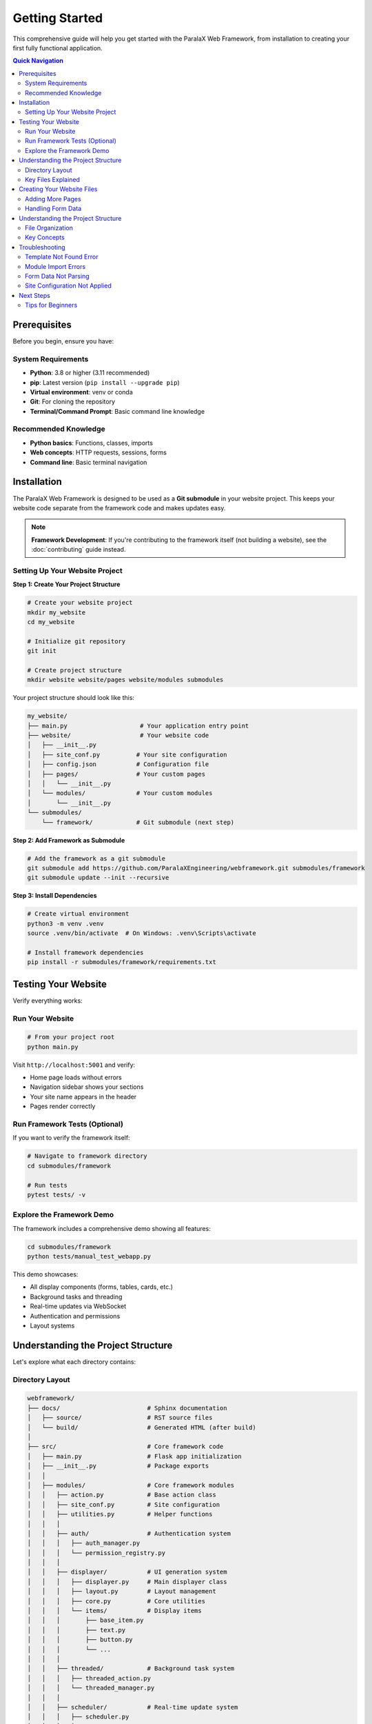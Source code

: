Getting Started
===============

This comprehensive guide will help you get started with the ParalaX Web Framework, from installation to creating your first fully functional application.

.. contents:: Quick Navigation
   :local:
   :depth: 2

Prerequisites
-------------

Before you begin, ensure you have:

System Requirements
^^^^^^^^^^^^^^^^^^^

* **Python**: 3.8 or higher (3.11 recommended)
* **pip**: Latest version (``pip install --upgrade pip``)
* **Virtual environment**: venv or conda
* **Git**: For cloning the repository
* **Terminal/Command Prompt**: Basic command line knowledge

Recommended Knowledge
^^^^^^^^^^^^^^^^^^^^^

* **Python basics**: Functions, classes, imports
* **Web concepts**: HTTP requests, sessions, forms
* **Command line**: Basic terminal navigation

Installation
------------

The ParalaX Web Framework is designed to be used as a **Git submodule** in your website project. This keeps your website code separate from the framework code and makes updates easy.

.. note::
   **Framework Development**: If you're contributing to the framework itself (not building a website), see the :doc:`contributing` guide instead.

Setting Up Your Website Project
^^^^^^^^^^^^^^^^^^^^^^^^^^^^^^^^

**Step 1: Create Your Project Structure**

.. code-block:: bash

   # Create your website project
   mkdir my_website
   cd my_website
   
   # Initialize git repository
   git init
   
   # Create project structure
   mkdir website website/pages website/modules submodules

Your project structure should look like this:

.. code-block:: text

   my_website/
   ├── main.py                    # Your application entry point
   ├── website/                   # Your website code
   │   ├── __init__.py
   │   ├── site_conf.py          # Your site configuration
   │   ├── config.json           # Configuration file
   │   ├── pages/                # Your custom pages
   │   │   └── __init__.py
   │   └── modules/              # Your custom modules
   │       └── __init__.py
   └── submodules/
       └── framework/            # Git submodule (next step)

**Step 2: Add Framework as Submodule**

.. code-block:: bash

   # Add the framework as a git submodule
   git submodule add https://github.com/ParalaXEngineering/webframework.git submodules/framework
   git submodule update --init --recursive

**Step 3: Install Dependencies**

.. code-block:: bash

   # Create virtual environment
   python3 -m venv .venv
   source .venv/bin/activate  # On Windows: .venv\Scripts\activate
   
   # Install framework dependencies
   pip install -r submodules/framework/requirements.txt

Testing Your Website
--------------------

Verify everything works:

Run Your Website
^^^^^^^^^^^^^^^^

.. code-block:: bash

   # From your project root
   python main.py

Visit ``http://localhost:5001`` and verify:

- Home page loads without errors
- Navigation sidebar shows your sections
- Your site name appears in the header
- Pages render correctly

Run Framework Tests (Optional)
^^^^^^^^^^^^^^^^^^^^^^^^^^^^^^^

If you want to verify the framework itself:

.. code-block:: bash

   # Navigate to framework directory
   cd submodules/framework
   
   # Run tests
   pytest tests/ -v

Explore the Framework Demo
^^^^^^^^^^^^^^^^^^^^^^^^^^^

The framework includes a comprehensive demo showing all features:

.. code-block:: bash

   cd submodules/framework
   python tests/manual_test_webapp.py

This demo showcases:

- All display components (forms, tables, cards, etc.)
- Background tasks and threading
- Real-time updates via WebSocket
- Authentication and permissions
- Layout systems

Understanding the Project Structure
------------------------------------

Let's explore what each directory contains:

Directory Layout
^^^^^^^^^^^^^^^^

.. code-block:: text

   webframework/
   ├── docs/                        # Sphinx documentation
   │   ├── source/                  # RST source files
   │   └── build/                   # Generated HTML (after build)
   │
   ├── src/                         # Core framework code
   │   ├── main.py                  # Flask app initialization
   │   ├── __init__.py              # Package exports
   │   │
   │   ├── modules/                 # Core framework modules
   │   │   ├── action.py            # Base action class
   │   │   ├── site_conf.py         # Site configuration
   │   │   ├── utilities.py         # Helper functions
   │   │   │
   │   │   ├── auth/                # Authentication system
   │   │   │   ├── auth_manager.py
   │   │   │   └── permission_registry.py
   │   │   │
   │   │   ├── displayer/           # UI generation system
   │   │   │   ├── displayer.py     # Main displayer class
   │   │   │   ├── layout.py        # Layout management
   │   │   │   ├── core.py          # Core utilities
   │   │   │   └── items/           # Display items
   │   │   │       ├── base_item.py
   │   │   │       ├── text.py
   │   │   │       ├── button.py
   │   │   │       └── ...
   │   │   │
   │   │   ├── threaded/            # Background task system
   │   │   │   ├── threaded_action.py
   │   │   │   └── threaded_manager.py
   │   │   │
   │   │   ├── scheduler/           # Real-time update system
   │   │   │   ├── scheduler.py
   │   │   │   ├── message_queue.py
   │   │   │   └── emitter.py
   │   │   │
   │   │   └── log/                 # Logging infrastructure
   │   │       └── logger_factory.py
   │   │
   │   └── pages/                   # Built-in pages
   │       ├── common.py            # Home page
   │       ├── admin.py             # Admin panel
   │       ├── user.py              # User profile
   │       └── threads.py           # Thread monitor
   │
   ├── templates/                   # Jinja2 templates
   │   ├── base.j2                  # Base template
   │   ├── index.j2                 # Home page
   │   ├── login.j2                 # Login page
   │   └── displayer_items/         # Item templates
   │
   ├── webengine/                   # Static assets
   │   └── assets/
   │       ├── css/                 # Stylesheets
   │       ├── js/                  # JavaScript
   │       └── images/              # Images/icons
   │
   ├── tests/                       # Test suite
   │   ├── unit/                    # Unit tests
   │   ├── integration/             # Integration tests
   │   ├── conftest.py              # Pytest fixtures
   │   ├── manual_test_webapp.py    # Demo application
   │   └── demo_support/            # Demo pages
   │
   ├── logs/                        # Application logs (auto-created)
   ├── flask_session/               # Session files (auto-created)
   ├── auth/                        # User data (auto-created)
   │
   ├── pyproject.toml               # Project metadata
   ├── requirements.txt             # Python dependencies
   ├── pytest.ini                   # Pytest configuration
   └── README.md                    # Overview documentation

Key Files Explained
^^^^^^^^^^^^^^^^^^^

**main.py**
   Flask application initialization, blueprint registration, SocketIO setup

**displayer.py**
   Core UI generation class - creates pages programmatically

**threaded_action.py**
   Base class for background tasks with progress tracking

**scheduler.py**
   Manages periodic tasks and real-time client updates

**auth_manager.py**
   User authentication and permission management

**site_conf.py**
   Application configuration and navigation structure

Creating Your Website Files
---------------------------

Now let's create the essential files for your website.

**Step 1: Create Site Configuration** (``website/site_conf.py``)

This file defines your site's navigation, branding, and settings:

.. code-block:: python

   """
   Site Configuration for Your Website
   """
   from submodules.framework.src.modules.site_conf import Site_conf
   
   
   class MySiteConf(Site_conf):
       """Custom site configuration"""
       
       def __init__(self):
           super().__init__()
           
           # Configure application details
           self.m_app = {
               "name": "My Website",
               "version": "1.0.0",
               "icon": "rocket",
               "footer": "2025 &copy; Your Company"
           }
           
           # Set welcome message
           self.m_index = "Welcome to My Website"
           
           # Configure sidebar navigation
           self.add_sidebar_title("Main")
           self.add_sidebar_section("Home", "house", "home")
           self.add_sidebar_section("About", "information", "about")
           
           # Configure topbar
           self.m_topbar = {
               "display": True,
               "left": [],
               "center": [],
               "right": [],
               "login": True
           }

**Step 2: Create Your Home Page** (``website/pages/home.py``)

.. code-block:: python

   """
   Home Page
   """
   from flask import Blueprint
   from submodules.framework.src.modules.displayer import (
       Displayer, DisplayerItemText
   )
   
   home_bp = Blueprint('home', __name__)
   
   
   @home_bp.route('/')
   def index():
       disp = Displayer()
       
       disp.add_generic({
           "id": "welcome",
           "title": "Welcome"
       })
       
       disp.add_display_item(
           DisplayerItemText("Welcome to your website!")
       )
       
       return disp.display()

**Step 3: Create Main Entry Point** (``main.py`` in project root)

.. code-block:: python

   """
   Main Application Entry Point
   """
   import sys
   import os
   
   # Setup paths
   project_root = os.path.dirname(os.path.abspath(__file__))
   framework_root = os.path.join(project_root, 'submodules', 'framework')
   
   sys.path.insert(0, project_root)
   sys.path.insert(0, framework_root)
   sys.path.insert(0, os.path.join(framework_root, 'src'))
   
   # Import framework
   from submodules.framework.src.main import app, setup_app
   from submodules.framework.src.modules import site_conf
   
   # Import your configuration
   from website.site_conf import MySiteConf
   from website.pages.home import home_bp
   
   # Change to framework directory for templates
   os.chdir(framework_root)
   
   # STEP 1: Configure site BEFORE setup_app
   site_conf.site_conf_obj = MySiteConf()
   site_conf.site_conf_app_path = framework_root
   
   # STEP 2: Initialize framework
   socketio = setup_app(app)
   
   # STEP 3: Register your pages
   app.register_blueprint(home_bp)
   
   # STEP 4: Run
   if __name__ == "__main__":
       print("Starting server on http://localhost:5001")
       socketio.run(app, debug=False, host='0.0.0.0', port=5001)

**Step 4: Run Your Website**

.. code-block:: bash

   python main.py

Visit ``http://localhost:5001`` to see your website!

Adding More Pages
^^^^^^^^^^^^^^^^^^

To add an "About" page to your website:

**1. Add route to your site configuration** (``website/site_conf.py``):

.. code-block:: python

   # In MySiteConf.__init__():
   self.add_sidebar_section("About", "information", "about")

**2. Add the route to your home page blueprint** (``website/pages/home.py``):

.. code-block:: python

   @home_bp.route('/about')
   def about():
       disp = Displayer()
       
       disp.add_generic({
           "id": "about",
           "title": "About Us"
       })
       
       disp.add_display_item(
           DisplayerItemText("This is my website built with ParalaX!")
       )
       
       return disp.display()

Or create a separate blueprint file (``website/pages/about.py``) and register it in ``main.py``.

Handling Form Data
^^^^^^^^^^^^^^^^^^

To create a contact form in your website:

.. code-block:: python

   # In website/pages/home.py (or separate contact.py)
   from flask import request
   from submodules.framework.src.modules.displayer import (
       DisplayerItemInput, DisplayerItemTextarea, DisplayerItemButton
   )
   from submodules.framework.src.modules.utilities import util_post_to_json
   
   
   @home_bp.route('/contact', methods=["GET", "POST"])
   def contact():
       if request.method == "POST":
           # Parse form data using util_post_to_json
           # This handles hierarchical form data (module.field structure)
           data_in = util_post_to_json(request.form.to_dict())
           
           # Extract values from parsed data
           contact_data = data_in.get("contact", {})
           name = contact_data.get("name", "")
           email = contact_data.get("email", "")
           message = contact_data.get("message", "")
           
           # Show confirmation
           disp = Displayer()
           disp.add_generic({"title": "Thank You"})
           disp.add_display_item(
               DisplayerItemText(f"Thanks, {name}! We'll be in touch.")
           )
           return disp.display()
       
       # Show form
       disp = Displayer()
       disp.add_generic({"id": "contact", "title": "Contact Us"})
       
       disp.add_display_item(
           DisplayerItemInput("name", label="Your Name", required=True)
       )
       disp.add_display_item(
           DisplayerItemInput("email", label="Email", input_type="email")
       )
       disp.add_display_item(
           DisplayerItemTextarea("message", label="Message", rows=5)
       )
       disp.add_display_item(
           DisplayerItemButton("Send", button_type="submit", color="primary")
       )
       
       return disp.display()

.. important::
   Always use ``util_post_to_json()`` to parse form data. The Displayer system creates hierarchical form field names (``module_id.field_name``), and this utility properly converts them to nested dictionaries.

Understanding the Project Structure
------------------------------------

Your website project has a specific structure that separates your code from the framework:

File Organization
^^^^^^^^^^^^^^^^^

.. code-block:: text

   my_website/
   ├── main.py                    # Entry point - configures and starts app
   │
   ├── website/                   # YOUR code lives here
   │   ├── site_conf.py          # Site configuration (navigation, branding)
   │   ├── config.json           # App settings (optional)
   │   ├── pages/                # Your page blueprints
   │   │   ├── __init__.py
   │   │   └── home.py          # Example: home page routes
   │   └── modules/              # Your custom modules
   │       ├── __init__.py
   │       └── my_action.py     # Example: custom threaded actions
   │
   └── submodules/
       └── framework/            # Framework code (git submodule)
           ├── src/              # Framework source
           ├── templates/        # Framework templates
           └── webengine/        # Framework static assets

Key Concepts
^^^^^^^^^^^^

**1. Separation of Concerns**

- **Your Code** (``website/``): Site-specific pages, logic, and configuration
- **Framework Code** (``submodules/framework/``): Reusable components, never modified

**2. Site Configuration**

Your ``website/site_conf.py`` must:

- Inherit from ``Site_conf``
- Define navigation, branding, and settings
- Be set **before** calling ``setup_app()``

**3. Path Management**

``main.py`` handles paths so your code and framework code can find each other:

.. code-block:: python

   # Setup Python import paths
   sys.path.insert(0, project_root)
   sys.path.insert(0, framework_root)
   
   # Change to framework directory for templates
   os.chdir(framework_root)

Troubleshooting
---------------

Template Not Found Error
^^^^^^^^^^^^^^^^^^^^^^^^^

**Error**: ``jinja2.exceptions.TemplateNotFound: 'base_content_reloader.j2'``

**Cause**: The working directory is not set to the framework root.

**Solution**: Ensure ``main.py`` includes:

.. code-block:: python

   import os
   framework_root = os.path.join(project_root, 'submodules', 'framework')
   os.chdir(framework_root)  # Must be done before setup_app()

Module Import Errors
^^^^^^^^^^^^^^^^^^^^

**Error**: ``ModuleNotFoundError: No module named 'submodules.framework.src'``

**Cause**: Python can't find the framework or your website code.

**Solution**: Verify ``main.py`` has correct path setup:

.. code-block:: python

   import sys
   import os
   
   project_root = os.path.dirname(os.path.abspath(__file__))
   framework_root = os.path.join(project_root, 'submodules', 'framework')
   
   sys.path.insert(0, project_root)
   sys.path.insert(0, framework_root)
   sys.path.insert(0, os.path.join(framework_root, 'src'))

Form Data Not Parsing
^^^^^^^^^^^^^^^^^^^^^

**Issue**: Form values are ``None`` or not accessible.

**Cause**: Not using ``util_post_to_json()`` to parse form data.

**Solution**: Always use the framework utility:

.. code-block:: python

   from submodules.framework.src.modules.utilities import util_post_to_json
   
   @home_bp.route("/submit", methods=["POST"])
   def submit():
       data_in = util_post_to_json(request.form.to_dict())
       my_data = data_in.get("my_module_id", {})

Site Configuration Not Applied
^^^^^^^^^^^^^^^^^^^^^^^^^^^^^^^

**Issue**: Site name, navigation not showing correctly.

**Cause**: Site configuration not set before ``setup_app()``.

**Solution**: In ``main.py``, always set configuration first:

.. code-block:: python

   # 1. Import and set site_conf BEFORE setup_app
   from website.site_conf import MySiteConf
   site_conf.site_conf_obj = MySiteConf()
   
   # 2. THEN call setup_app
   socketio = setup_app(app)
   
   # 3. THEN register your blueprints
   app.register_blueprint(home_bp)

Next Steps
----------

Congratulations! You now have the framework installed and have created your first application. Here's what to learn next:

1. **Explore Components**
   
   Run the demo app to see all available display items:
   
   .. code-block:: bash
   
      python tests/manual_test_webapp.py

2. **Learn the Display System**
   
   Read :doc:`tutorials` → "Building Your First Application" for detailed examples.

3. **Add Background Tasks**
   
   See :doc:`tutorials` → "Adding Background Tasks" to learn threaded actions.

4. **Implement Authentication**
   
   Follow :doc:`tutorials` → "Implementing Authentication" for user management.

5. **Study the Architecture**
   
   Read :doc:`framework` to understand how components work together.

6. **Browse Examples**
   
   Check :doc:`examples` for code patterns and recipes.

7. **API Reference**
   
   Explore :doc:`framework_classes` for complete class documentation.

Tips for Beginners
^^^^^^^^^^^^^^^^^^

1. **Start Simple**: Begin with single-page apps before adding complexity
2. **Use the Demo**: The demo app (``tests/manual_test_webapp.py``) is your best reference
3. **Check Logs**: Application logs are in ``logs/`` directory
4. **Read Docstrings**: Framework classes have detailed docstrings
5. **Run Tests**: Use tests as examples of correct usage
6. **Ask for Help**: Check :doc:`faq` and :doc:`troubleshooting`